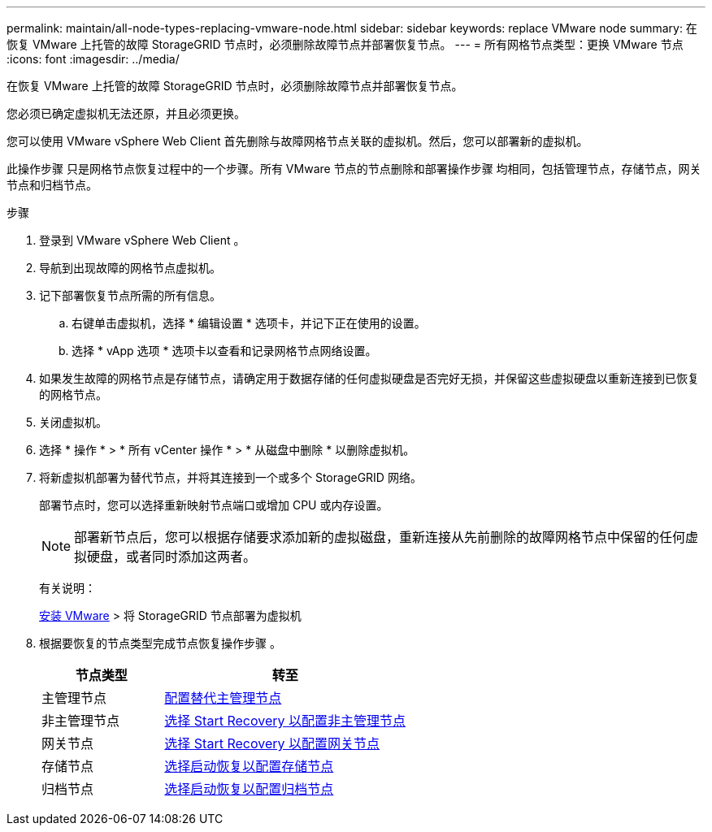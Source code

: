 ---
permalink: maintain/all-node-types-replacing-vmware-node.html 
sidebar: sidebar 
keywords: replace VMware node 
summary: 在恢复 VMware 上托管的故障 StorageGRID 节点时，必须删除故障节点并部署恢复节点。 
---
= 所有网格节点类型：更换 VMware 节点
:icons: font
:imagesdir: ../media/


[role="lead"]
在恢复 VMware 上托管的故障 StorageGRID 节点时，必须删除故障节点并部署恢复节点。

您必须已确定虚拟机无法还原，并且必须更换。

您可以使用 VMware vSphere Web Client 首先删除与故障网格节点关联的虚拟机。然后，您可以部署新的虚拟机。

此操作步骤 只是网格节点恢复过程中的一个步骤。所有 VMware 节点的节点删除和部署操作步骤 均相同，包括管理节点，存储节点，网关节点和归档节点。

.步骤
. 登录到 VMware vSphere Web Client 。
. 导航到出现故障的网格节点虚拟机。
. 记下部署恢复节点所需的所有信息。
+
.. 右键单击虚拟机，选择 * 编辑设置 * 选项卡，并记下正在使用的设置。
.. 选择 * vApp 选项 * 选项卡以查看和记录网格节点网络设置。


. 如果发生故障的网格节点是存储节点，请确定用于数据存储的任何虚拟硬盘是否完好无损，并保留这些虚拟硬盘以重新连接到已恢复的网格节点。
. 关闭虚拟机。
. 选择 * 操作 * > * 所有 vCenter 操作 * > * 从磁盘中删除 * 以删除虚拟机。
. 将新虚拟机部署为替代节点，并将其连接到一个或多个 StorageGRID 网络。
+
部署节点时，您可以选择重新映射节点端口或增加 CPU 或内存设置。

+

NOTE: 部署新节点后，您可以根据存储要求添加新的虚拟磁盘，重新连接从先前删除的故障网格节点中保留的任何虚拟硬盘，或者同时添加这两者。

+
有关说明：

+
xref:../vmware/index.adoc[安装 VMware] > 将 StorageGRID 节点部署为虚拟机

. 根据要恢复的节点类型完成节点恢复操作步骤 。
+
[cols="1a,2a"]
|===
| 节点类型 | 转至 


 a| 
主管理节点
 a| 
xref:configuring-replacement-primary-admin-node.adoc[配置替代主管理节点]



 a| 
非主管理节点
 a| 
xref:selecting-start-recovery-to-configure-non-primary-admin-node.adoc[选择 Start Recovery 以配置非主管理节点]



 a| 
网关节点
 a| 
xref:selecting-start-recovery-to-configure-gateway-node.adoc[选择 Start Recovery 以配置网关节点]



 a| 
存储节点
 a| 
xref:selecting-start-recovery-to-configure-storage-node.adoc[选择启动恢复以配置存储节点]



 a| 
归档节点
 a| 
xref:selecting-start-recovery-to-configure-archive-node.adoc[选择启动恢复以配置归档节点]

|===

